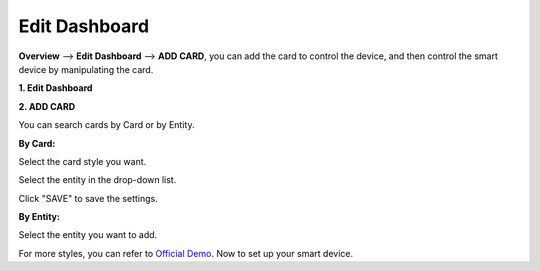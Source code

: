 Edit Dashboard
===============


**Overview** --> **Edit Dashboard** --> **ADD CARD**, 
you can add the card to control the device, and then control the smart device by manipulating the card.


**1. Edit Dashboard**

.. image:: media/image16.png

**2. ADD CARD**

You can search cards by Card or by Entity.

.. image:: media/image28.png

**By Card:** 

Select the card style you want.
   
.. image:: media/image18.png

Select the entity in the drop-down list.

.. image:: media/image30.png

Click \"SAVE\" to save the settings.

.. image:: media/image31.png

**By Entity:** 

Select the entity you want to add.

.. image:: media/01.png
   :align: center


.. image:: media/02.png
   :align: center


For more styles, you can refer to `Official Demo <https://demo.home-assistant.io/#/lovelace/0>`_. Now to set up your smart device.
